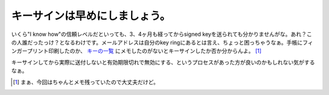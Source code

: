 キーサインは早めにしましょう。
==============================

いくら"I know how"の信頼レベルだといっても、3、4ヶ月も経ってからsigned keyを送られても分かりませんがな。あれ？この人誰だったっけ？となるわけです。メールアドレスは自分のkey ringにあるとは言え、ちょっと困っちゃうなぁ。手帳にフィンガープリント印刷したのか、 `キーの一覧 <http://people.debian.org/~anibal/ksp-dc9/ksp-dc9.txt>`_ にメモしたのがないとキーサインしたか否か分からんよ。 [#]_ 



キーサインしてから実際に送付しないと有効期限切れで無効にする、というプロセスがあった方が良いのかもしれない気がするなぁ。




.. [#] まぁ、今回はちゃんとメモ残っていたので大丈夫だけど。


.. author:: default
.. categories:: Debian,security
.. tags::
.. comments::
